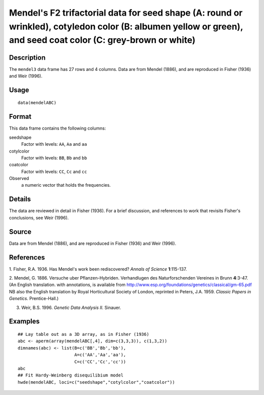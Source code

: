 +--------------------------------------+--------------------------------------+
| mendelABC                            |
| R Documentation                      |
+--------------------------------------+--------------------------------------+

Mendel's F2 trifactorial data for seed shape (A: round or wrinkled), cotyledon color (B: albumen yellow or green), and seed coat color (C: grey-brown or white)
---------------------------------------------------------------------------------------------------------------------------------------------------------------

Description
~~~~~~~~~~~

The ``mendel3`` data frame has 27 rows and 4 columns. Data are from
Mendel (1886), and are reproduced in Fisher (1936) and Weir (1996).

Usage
~~~~~

::

    data(mendelABC)

Format
~~~~~~

This data frame contains the following columns:

seedshape
    Factor with levels: ``AA``, ``Aa`` and ``aa``

cotylcolor
    Factor with levels: ``BB``, ``Bb`` and ``bb``

coatcolor
    Factor with levels: ``CC``, ``Cc`` and ``cc``

Observed
    a numeric vector that holds the frequencies.

Details
~~~~~~~

The data are reviewed in detail in Fisher (1936). For a brief
discussion, and references to work that revisits Fisher's conclusions,
see Weir (1996).

Source
~~~~~~

Data are from Mendel (1886), and are reproduced in Fisher (1936) and
Weir (1996).

References
~~~~~~~~~~

1. Fisher, R.A. 1936. Has Mendel's work been rediscovered? *Annals of
Science* **1**:115-137.

2. Mendel, G. 1886. Versuche uber Pflanzen-Hybriden. Verhandlugen des
Naturforschenden Vereines in Brunn **4**:3-47. (An English translation.
with annotations, is available from
http://www.esp.org/foundations/genetics/classical/gm-65.pdf NB also the
English translation by Royal Horticultural Society of London, reprinted
in Peters, J.A. 1959. *Classic Papers in Genetics.* Prentice-Hall.)

3. Weir, B.S. 1996. *Genetic Data Analysis II.* Sinauer.

Examples
~~~~~~~~

::

    ## Lay table out as a 3D array, as in Fisher (1936)
    abc <- aperm(array(mendelABC[,4], dim=c(3,3,3)), c(1,3,2))
    dimnames(abc) <- list(B=c('BB','Bb','bb'), 
                          A=c('AA','Aa','aa'),
                          C=c('CC','Cc','cc'))
    abc
    ## Fit Hardy-Weinberg disequilibium model
    hwde(mendelABC, loci=c("seedshape","cotylcolor","coatcolor"))

